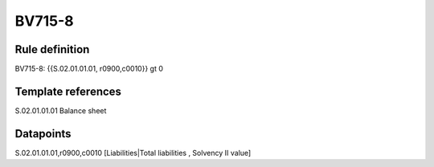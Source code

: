 =======
BV715-8
=======

Rule definition
---------------

BV715-8: {{S.02.01.01.01, r0900,c0010}} gt 0


Template references
-------------------

S.02.01.01.01 Balance sheet


Datapoints
----------

S.02.01.01.01,r0900,c0010 [Liabilities|Total liabilities , Solvency II value]



